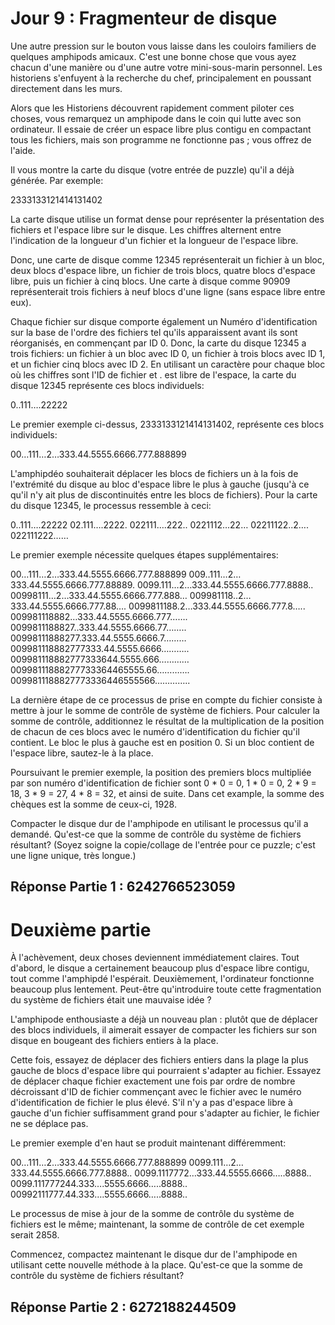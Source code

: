 * Jour 9 : Fragmenteur de disque 

Une autre pression sur le bouton vous laisse dans les couloirs familiers de quelques amphipods amicaux. C'est une bonne chose que vous ayez chacun d'une manière ou d'une autre votre mini-sous-marin personnel. Les historiens s'enfuyent à la recherche du chef, principalement en poussant directement dans les murs.

Alors que les Historiens découvrent rapidement comment piloter ces choses, vous remarquez un amphipode dans le coin qui lutte avec son ordinateur. Il essaie de créer un espace libre plus contigu en compactant tous les fichiers, mais son programme ne fonctionne pas ; vous offrez de l'aide.

Il vous montre la carte du disque (votre entrée de puzzle) qu'il a déjà générée. Par exemple:

2333133121414131402

La carte disque utilise un format dense pour représenter la présentation des fichiers et l'espace libre sur le disque. Les chiffres alternent entre l'indication de la longueur d'un fichier et la longueur de l'espace libre.

Donc, une carte de disque comme 12345 représenterait un fichier à un bloc, deux blocs d'espace libre, un fichier de trois blocs, quatre blocs d'espace libre, puis un fichier à cinq blocs. Une carte à disque comme 90909 représenterait trois fichiers à neuf blocs d'une ligne (sans espace libre entre eux).

Chaque fichier sur disque comporte également un Numéro d'identification sur la base de l'ordre des fichiers tel qu'ils apparaissent avant ils sont réorganisés, en commençant par ID 0. Donc, la carte du disque 12345 a trois fichiers: un fichier à un bloc avec ID 0, un fichier à trois blocs avec ID 1, et un fichier cinq blocs avec ID 2. En utilisant un caractère pour chaque bloc où les chiffres sont l'ID de fichier et . est libre de l'espace, la carte du disque 12345 représente ces blocs individuels:

0..111....22222

Le premier exemple ci-dessus, 2333133121414131402, représente ces blocs individuels:

00...111...2...333.44.5555.6666.777.888899

L'amphipdéo souhaiterait déplacer les blocs de fichiers un à la fois de l'extrémité du disque au bloc d'espace libre le plus à gauche (jusqu'à ce qu'il n'y ait plus de discontinuités entre les blocs de fichiers). Pour la carte du disque 12345, le processus ressemble à ceci:

0..111....22222
02.111....2222.
022111....222..
0221112...22...
02211122..2....
022111222......

Le premier exemple nécessite quelques étapes supplémentaires:

00...111...2...333.44.5555.6666.777.888899
009..111...2...333.44.5555.6666.777.88889.
0099.111...2...333.44.5555.6666.777.8888..
00998111...2...333.44.5555.6666.777.888...
009981118..2...333.44.5555.6666.777.88....
0099811188.2...333.44.5555.6666.777.8.....
009981118882...333.44.5555.6666.777.......
0099811188827..333.44.5555.6666.77........
00998111888277.333.44.5555.6666.7.........
009981118882777333.44.5555.6666...........
009981118882777333644.5555.666............
00998111888277733364465555.66.............
0099811188827773336446555566..............

La dernière étape de ce processus de prise en compte du fichier consiste à mettre à jour le somme de contrôle de système de fichiers. Pour calculer la somme de contrôle, additionnez le résultat de la multiplication de la position de chacun de ces blocs avec le numéro d'identification du fichier qu'il contient. Le bloc le plus à gauche est en position 0. Si un bloc contient de l'espace libre, sautez-le à la place.

Poursuivant le premier exemple, la position des premiers blocs multipliée par son numéro d'identification de fichier sont 0 * 0 = 0, 1 * 0 = 0, 2 * 9 = 18, 3 * 9 = 27, 4 * 8 = 32, et ainsi de suite. Dans cet example, la somme des chèques est la somme de ceux-ci, 1928.

Compacter le disque dur de l'amphipode en utilisant le processus qu'il a demandé. Qu'est-ce que la somme de contrôle du système de fichiers résultant? (Soyez soigne la copie/collage de l'entrée pour ce puzzle; c'est une ligne unique, très longue.)


** Réponse Partie 1 : 6242766523059


* Deuxième partie 

À l'achèvement, deux choses deviennent immédiatement claires. Tout d'abord, le disque a certainement beaucoup plus d'espace libre contigu, tout comme l'amphipdé l'espérait. Deuxièmement, l'ordinateur fonctionne beaucoup plus lentement. Peut-être qu'introduire toute cette fragmentation du système de fichiers était une mauvaise idée ?

L'amphipode enthousiaste a déjà un nouveau plan : plutôt que de déplacer des blocs individuels, il aimerait essayer de compacter les fichiers sur son disque en bougeant des fichiers entiers à la place.

Cette fois, essayez de déplacer des fichiers entiers dans la plage la plus gauche de blocs d'espace libre qui pourraient s'adapter au fichier. Essayez de déplacer chaque fichier exactement une fois par ordre de nombre décroissant d'ID de fichier commençant avec le fichier avec le numéro d'identification de fichier le plus élevé. S'il n'y a pas d'espace libre à gauche d'un fichier suffisamment grand pour s'adapter au fichier, le fichier ne se déplace pas.

Le premier exemple d'en haut se produit maintenant différemment:

00...111...2...333.44.5555.6666.777.888899
0099.111...2...333.44.5555.6666.777.8888..
0099.1117772...333.44.5555.6666.....8888..
0099.111777244.333....5555.6666.....8888..
00992111777.44.333....5555.6666.....8888..

Le processus de mise à jour de la somme de contrôle du système de fichiers est le même; maintenant, la somme de contrôle de cet exemple serait 2858.

Commencez, compactez maintenant le disque dur de l'amphipode en utilisant cette nouvelle méthode à la place. Qu'est-ce que la somme de contrôle du système de fichiers résultant?


** Réponse Partie 2 : 6272188244509
